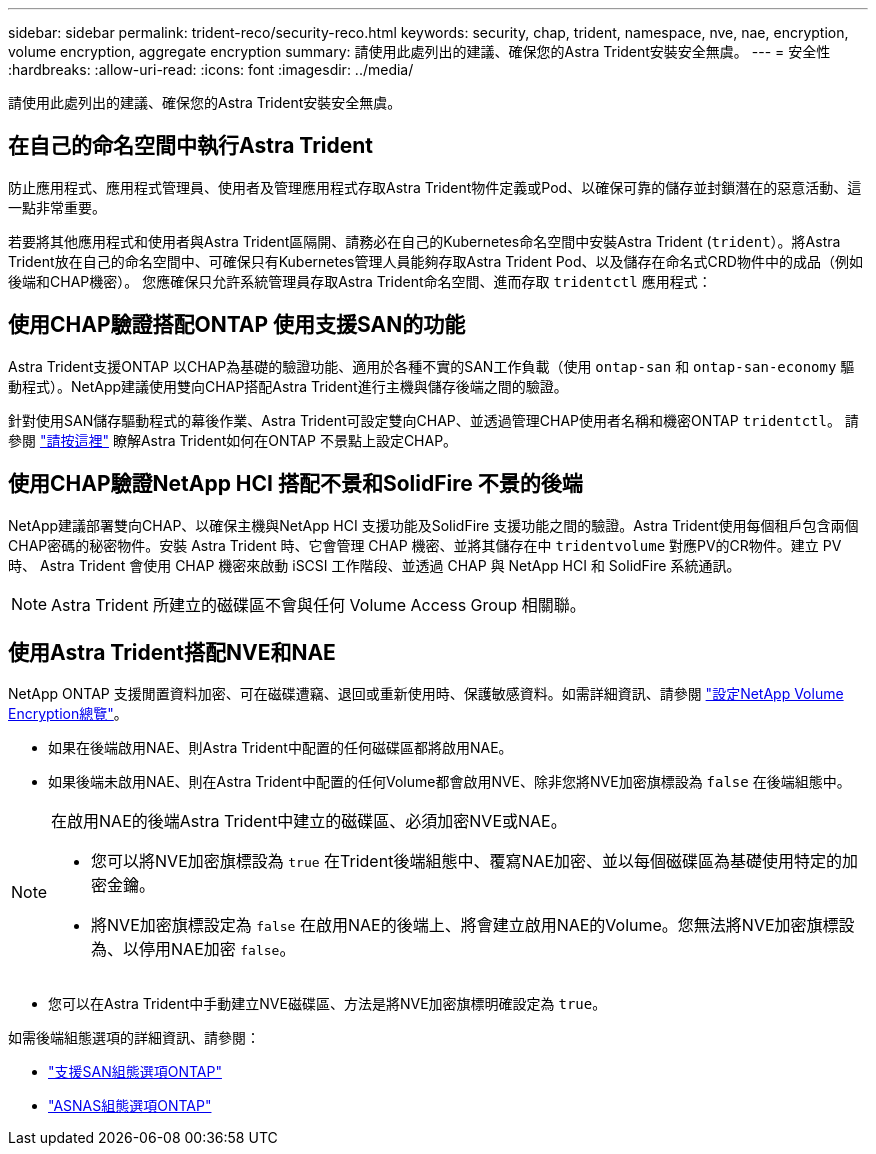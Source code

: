 ---
sidebar: sidebar 
permalink: trident-reco/security-reco.html 
keywords: security, chap, trident, namespace, nve, nae, encryption, volume encryption, aggregate encryption 
summary: 請使用此處列出的建議、確保您的Astra Trident安裝安全無虞。 
---
= 安全性
:hardbreaks:
:allow-uri-read: 
:icons: font
:imagesdir: ../media/


[role="lead"]
請使用此處列出的建議、確保您的Astra Trident安裝安全無虞。



== 在自己的命名空間中執行Astra Trident

防止應用程式、應用程式管理員、使用者及管理應用程式存取Astra Trident物件定義或Pod、以確保可靠的儲存並封鎖潛在的惡意活動、這一點非常重要。

若要將其他應用程式和使用者與Astra Trident區隔開、請務必在自己的Kubernetes命名空間中安裝Astra Trident (`trident`）。將Astra Trident放在自己的命名空間中、可確保只有Kubernetes管理人員能夠存取Astra Trident Pod、以及儲存在命名式CRD物件中的成品（例如後端和CHAP機密）。
您應確保只允許系統管理員存取Astra Trident命名空間、進而存取 `tridentctl` 應用程式：



== 使用CHAP驗證搭配ONTAP 使用支援SAN的功能

Astra Trident支援ONTAP 以CHAP為基礎的驗證功能、適用於各種不實的SAN工作負載（使用 `ontap-san` 和 `ontap-san-economy` 驅動程式）。NetApp建議使用雙向CHAP搭配Astra Trident進行主機與儲存後端之間的驗證。

針對使用SAN儲存驅動程式的幕後作業、Astra Trident可設定雙向CHAP、並透過管理CHAP使用者名稱和機密ONTAP `tridentctl`。
請參閱 link:../trident-use/ontap-san-prep.html["請按這裡"] 瞭解Astra Trident如何在ONTAP 不景點上設定CHAP。



== 使用CHAP驗證NetApp HCI 搭配不景和SolidFire 不景的後端

NetApp建議部署雙向CHAP、以確保主機與NetApp HCI 支援功能及SolidFire 支援功能之間的驗證。Astra Trident使用每個租戶包含兩個CHAP密碼的秘密物件。安裝 Astra Trident 時、它會管理 CHAP 機密、並將其儲存在中 `tridentvolume` 對應PV的CR物件。建立 PV 時、 Astra Trident 會使用 CHAP 機密來啟動 iSCSI 工作階段、並透過 CHAP 與 NetApp HCI 和 SolidFire 系統通訊。


NOTE: Astra Trident 所建立的磁碟區不會與任何 Volume Access Group 相關聯。



== 使用Astra Trident搭配NVE和NAE

NetApp ONTAP 支援閒置資料加密、可在磁碟遭竊、退回或重新使用時、保護敏感資料。如需詳細資訊、請參閱 link:https://docs.netapp.com/us-en/ontap/encryption-at-rest/configure-netapp-volume-encryption-concept.html["設定NetApp Volume Encryption總覽"^]。

* 如果在後端啟用NAE、則Astra Trident中配置的任何磁碟區都將啟用NAE。
* 如果後端未啟用NAE、則在Astra Trident中配置的任何Volume都會啟用NVE、除非您將NVE加密旗標設為 `false` 在後端組態中。


[NOTE]
====
在啟用NAE的後端Astra Trident中建立的磁碟區、必須加密NVE或NAE。

* 您可以將NVE加密旗標設為 `true` 在Trident後端組態中、覆寫NAE加密、並以每個磁碟區為基礎使用特定的加密金鑰。
* 將NVE加密旗標設定為 `false` 在啟用NAE的後端上、將會建立啟用NAE的Volume。您無法將NVE加密旗標設為、以停用NAE加密 `false`。


====
* 您可以在Astra Trident中手動建立NVE磁碟區、方法是將NVE加密旗標明確設定為 `true`。


如需後端組態選項的詳細資訊、請參閱：

* link:../trident-use/ontap-san-examples.html["支援SAN組態選項ONTAP"]
* link:../trident-use/ontap-nas-examples.html["ASNAS組態選項ONTAP"]

